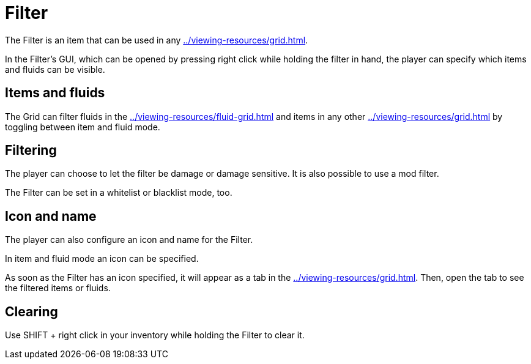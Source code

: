 = Filter
:icon: filter.png
:from: v0.8.13-beta

The {doctitle} is an item that can be used in any xref:../viewing-resources/grid.adoc[].

In the {doctitle}'s GUI, which can be opened by pressing right click while holding the filter in hand, the player can specify which items and fluids can be visible.

== Items and fluids

The Grid can filter fluids in the xref:../viewing-resources/fluid-grid.adoc[] and items in any other xref:../viewing-resources/grid.adoc[] by toggling between item and fluid mode.

== {doctitle}ing

The player can choose to let the filter be damage or damage sensitive.
It is also possible to use a mod filter.

The {doctitle} can be set in a whitelist or blacklist mode, too.

== Icon and name

The player can also configure an icon and name for the {doctitle}.

In item and fluid mode an icon can be specified.

As soon as the {doctitle} has an icon specified, it will appear as a tab in the xref:../viewing-resources/grid.adoc[].
Then, open the tab to see the filtered items or fluids.

== Clearing

Use SHIFT + right click in your inventory while holding the {doctitle} to clear it.
